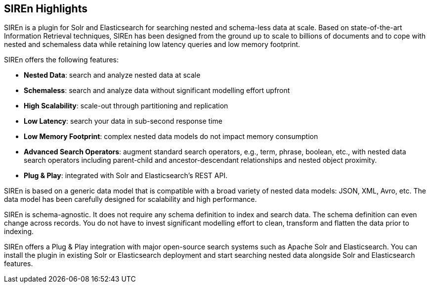 [[siren-highlights]]
== SIREn Highlights

SIREn is a plugin for Solr and Elasticsearch for searching nested and schema-less data at scale. Based on
state-of-the-art Information Retrieval techniques, SIREn has been designed from the ground up to scale to
billions of documents and to cope with nested and schemaless data while retaining low latency queries and
low memory footprint.

SIREn offers the following features:

* *Nested Data*: search and analyze nested data at scale
* *Schemaless*: search and analyze data without significant modelling effort upfront
* *High Scalability*: scale-out through partitioning and replication
* *Low Latency*: search your data in sub-second response time
* *Low Memory Footprint*: complex nested data models do not impact memory consumption
* *Advanced Search Operators*: augment standard search operators, e.g., term, phrase, boolean, etc., with nested data
search operators including parent-child and ancestor-descendant relationships and nested object proximity.
* *Plug & Play*: integrated with Solr and Elasticsearch's REST API.

SIREn is based on a generic data model that is compatible with a broad variety of nested data models: JSON, XML, Avro,
etc. The data model has been carefully designed for scalability and high performance.

SIREn is schema-agnostic. It does not require any schema definition to index and search data. The schema definition can
even change across records. You do not have to invest significant modelling effort to clean, transform and flatten
the data prior to indexing.

SIREn offers a Plug & Play integration with major open-source search systems such as Apache Solr and Elasticsearch.
You can install the plugin in existing Solr or Elasticsearch deployment and start searching nested data alongside Solr
and Elasticsearch features.
